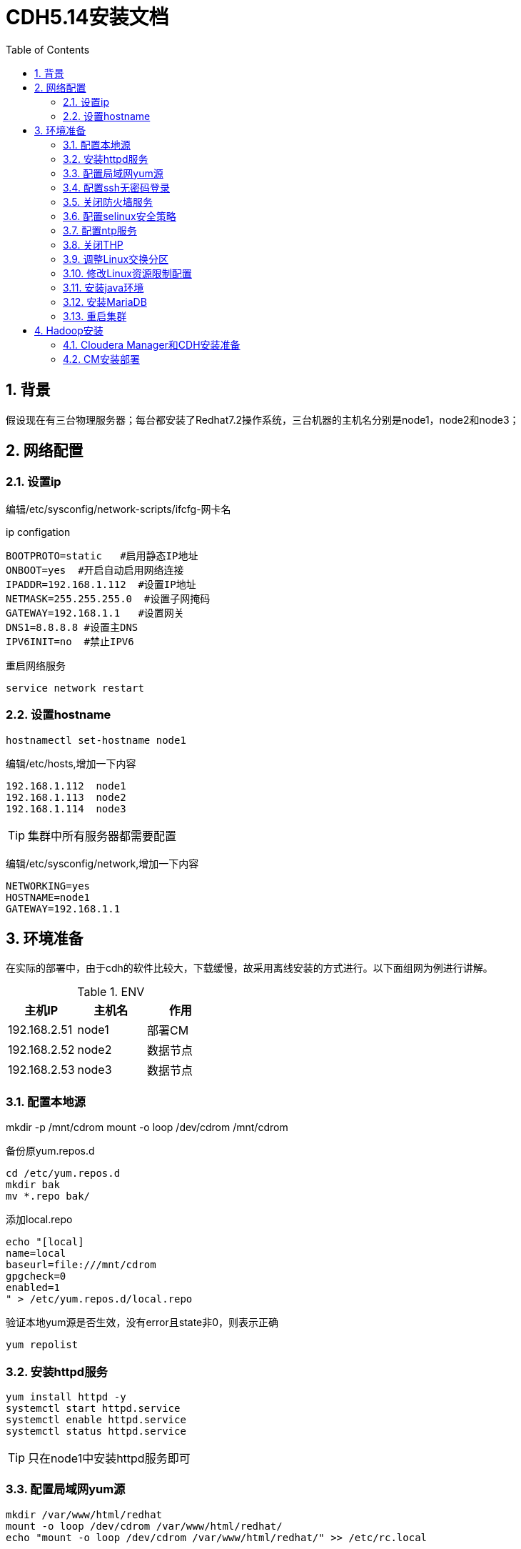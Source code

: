 :numbered:
:toc:

= CDH5.14安装文档

== 背景

假设现在有三台物理服务器；每台都安装了Redhat7.2操作系统，三台机器的主机名分别是node1，node2和node3；

== 网络配置

=== 设置ip
编辑/etc/sysconfig/network-scripts/ifcfg-网卡名


.ip configation
[source,shell]
----
BOOTPROTO=static   #启用静态IP地址
ONBOOT=yes  #开启自动启用网络连接
IPADDR=192.168.1.112  #设置IP地址
NETMASK=255.255.255.0  #设置子网掩码
GATEWAY=192.168.1.1   #设置网关
DNS1=8.8.8.8 #设置主DNS
IPV6INIT=no  #禁止IPV6
----

重启网络服务


[source,shell]
----
service network restart
----

=== 设置hostname


[source,shell]
----
hostnamectl set-hostname node1
----

编辑/etc/hosts,增加一下内容

[source,shell]
----
192.168.1.112  node1
192.168.1.113  node2
192.168.1.114  node3
----

[TIP]
====
集群中所有服务器都需要配置
====

编辑/etc/sysconfig/network,增加一下内容

[source,shell]
----
NETWORKING=yes
HOSTNAME=node1
GATEWAY=192.168.1.1
----

== 环境准备

在实际的部署中，由于cdh的软件比较大，下载缓慢，故采用离线安装的方式进行。以下面组网为例进行讲解。

.ENV
[options="header"]
|=================================================
|主机IP|主机名|作用
|192.168.2.51|node1|部署CM
|192.168.2.52|node2|数据节点
|192.168.2.53|node3|数据节点
|=================================================

=== 配置本地源

mkdir -p /mnt/cdrom
mount -o loop /dev/cdrom /mnt/cdrom

备份原yum.repos.d

[source,shell]
----
cd /etc/yum.repos.d
mkdir bak
mv *.repo bak/
----

添加local.repo

[source,shell]
----
echo "[local]
name=local
baseurl=file:///mnt/cdrom
gpgcheck=0
enabled=1
" > /etc/yum.repos.d/local.repo
----

验证本地yum源是否生效，没有error且state非0，则表示正确

[source,shell]
----
yum repolist
----

=== 安装httpd服务

[source,shell]
----
yum install httpd -y
systemctl start httpd.service
systemctl enable httpd.service
systemctl status httpd.service
----
[TIP]
====
只在node1中安装httpd服务即可
====


=== 配置局域网yum源

[source,shell]
----
mkdir /var/www/html/redhat
mount -o loop /dev/cdrom /var/www/html/redhat/
echo "mount -o loop /dev/cdrom /var/www/html/redhat/" >> /etc/rc.local

chmod +x /etc/rc.local

echo "[linkoop-yum-http]
name=linkoop-yum-http
baseurl=http://node1/redhat/
gpgcheck=0
enabled=1
priority=1
" > /etc/yum.repos.d/linkoop-yum-http.repo
rm -rf /etc/yum.repos.d/linkoop-yum-file.repo
yum repolist
----

在其他机器(node2,node3)上进行yum源的设置

将node1上的/etc/yum.repos.d/linkoop-yum-http.repo文件拷贝到
每台机器的/etc/yum.repos.d/目录下，同时删除该目录下的其他文件。

机器所有机器(node1,node2,node3)都要执行下面的命令；
[source,shell]
----
[root@node1 ~]# yum install openssh-clients -y
[root@node1 ~]# yum install wget -y
[root@node1 ~]# yum install unzip -y
[root@node1 ~]# yum install ntp -y
----

=== 配置ssh无密码登录

因为在cm和cdh部署过程中，cm和cdh部署的节点都有可能互相访问，所以建议四个节点中的每个节点之间都可以ssh无密码登录，包括它们自己登录到自己。

[source,shell]
----
[root@node1 ~]# ssh-keygen
[root@node1 ~]# cat ~/.ssh/id_rsa.pub >> ~/.ssh/authorized_keys
[root@node1 ~]# chmod 700 ~/.ssh
[root@node1 ~]# chmod 600 ~/.ssh/authorized_keys
----
注：上述部署node2和node3上也要操作，都操作完成后，执行下面步骤

2、	设置多台机器相互之间免密登陆

[source,shell]
----
在node1机器上执行如下将命令：
[root@node1 ~]# for host in node{1,2,3};do echo $host; ssh-copy-id -i /root/.ssh/id_rsa root@$host;done
在node2机器上执行如下将命令：
[root@node2 ~]# for host in node{1,2,3};do echo $host; ssh-copy-id -i /root/.ssh/id_rsa root@$host;done
在node3机器上执行如下将命令：
[root@node3 ~]# for host in node{1,2,3};do echo $host; ssh-copy-id -i /root/.ssh/id_rsa root@$host;done
----

至此ssh免密设置完毕；

=== 关闭防火墙服务

[source,shell]
----
[root@node1 ~]# systemctl stop firewalld
[root@node1 ~]# systemctl disable firewalld
----
注意：每台机器上（node1,node2,node3）都执行上面四条命令

=== 配置selinux安全策略

在每台机器(node1,node2,node3)上执行下面的命令

[source,shell]
----
[root@node1 ~]# sed -i 's/SELINUX=enforcing/SELINUX=disabled/' /etc/selinux/config
[root@node1 ~]# setenforce 0
[root@node2 ~]# sed -i 's/SELINUX=enforcing/SELINUX=disabled/' /etc/selinux/config
[root@node2 ~]# setenforce 0
[root@node3 ~]# sed -i 's/SELINUX=enforcing/SELINUX=disabled/' /etc/selinux/config
[root@node3 ~]# setenforce 0
----

=== 配置ntp服务

less /etc/localtime看最后一行是否是CST-8

如果不是，执行以下命令修改

cp -f /usr/share/zoneinfo/Asia/Shanghai /etc/localtime

因为cdh中有服务需要集群的时间同步，所以集群中的每一个机器需要安装启动ntp服务保证集群时间的一致，安装启动如下所示

[source,shell]
----
for host in node{1,2,3};do ssh root@$host yum install ntp -y; ssh root@$host; done
----

配置NTP服务端

[source,shell]
----
node1作为ntp server，其他节点与其同步
修改时间：date  -s "2017-3-13 09:58:00"
写入硬件：clock -w
配置服务端：
vi /etc/ntp.conf
在# Please consider joining the pool (http://www.pool.ntp.org/join.html)后添加两行：
server 127.127.1.0
fudge 127.127.1.0 stratum 10
把如下四行代码注释掉
----
#server 0.rhel.pool.ntp.org iburst
#server 1.rhel.pool.ntp.org iburst
#server 2.rhel.pool.ntp.org iburst
#server 3.rhel.pool.ntp.org iburst
----
systemctl start ntpd.service
systemctl enable ntpd.service  #设置为自启动

检查端口是否开启：如果正常可以看见123端口
netstat -unlnp
----

配置NTP客户端

[source,shell]
----
vi /etc/ntp.conf
在# Please consider joining the pool (http://www.pool.ntp.org/join.html)  后面添加：
server node1
保存
ntpdate -u node1   #client端ntp服务未启动时执行
service ntpd start    或者  /etc/init.d/ntpd start
chkconfig ntpd on   #设置为自启动
----

=== 关闭THP
在node1、node2、node3机器上均执行如下命令

[source,shell]
----
echo 'echo never > /sys/kernel/mm/redhat_transparent_hugepage/enabled' >> /etc/rc.d/rc.local
echo 'echo never > /sys/kernel/mm/redhat_transparent_hugepage/defrag' >> /etc/rc.d/rc.local
echo never > /sys/kernel/mm/transparent_hugepage/enabled
echo never > /sys/kernel/mm/transparent_hugepage/defrag
----

=== 调整Linux交换分区
在node1、node2、node3机器上均执行如下命令

[source,shell]
----
echo 'vm.swappiness=10' >> /etc/sysctl.conf
----

=== 修改Linux资源限制配置
在node1、node2、node3机器上均修改/etc/security/limits.conf配置文件，执行命令如下：
[source,shell]
----
echo "hadoop    -    nofile          32768" >> /etc/security/limits.conf
echo "hadoop    -    nproc           32000" >> /etc/security/limits.conf
----

=== 安装java环境

在node1、node2和node3上都要进行JDK安装部署。以node1机器为例，进行安装步骤讲解。

[source,shell]
----
1、在node1服务器上创建目录/usr/java
[root@node1 ~]# mkdir -p /usr/java
2、将下载的jdk-8u60-linux-x64.tar.gz上传至/usr/java目录；
3、解压jdk-8u60-linux-x64.tar.gz
[root@node1 java]# tar -zxvf jdk-8u60-linux-x64.tar.gz
4、解压生成后，设置环境变量，具体命令如下
[root@node1 ~]# echo "export JAVA_HOME=/usr/java/jdk1.8.0_60" >> /etc/profile
[root@node1 ~]# echo 'export PATH=$JAVA_HOME/bin:$PATH' >> /etc/profile
[root@node1 ~]# source /etc/profile
[root@node1 ~]# java -version
----

=== 安装MariaDB

==== 安装MariaDB

----
yum -y install mariadb
yum -y install mariadb-server
----

==== 启动并配置MariaDB

[source,shell]
----
[root@redhat1 ~]# systemctl start mariadb
[root@redhat1 ~]# /usr/bin/mysql_secure_installation
NOTE: RUNNING ALL PARTS OF THIS SCRIPT IS RECOMMENDED FOR ALL MariaDB
      SERVERS IN PRODUCTION USE!  PLEASE READ EACH STEP CAREFULLY!
In order to log into MariaDB to secure it, we'll need the current
password for the root user.  If you've just installed MariaDB, and
you haven't set the root password yet, the password will be blank,
so you should just press enter here.
Enter current password for root (enter for none): 
OK, successfully used password, moving on...
Setting the root password ensures that nobody can log into the MariaDB
root user without the proper authorisation.
Set root password? [Y/n] Y
New password: 
Re-enter new password: 
Password updated successfully!
Reloading privilege tables..
 ... Success!
By default, a MariaDB installation has an anonymous user, allowing anyone
to log into MariaDB without having to have a user account created for
them.  This is intended only for testing, and to make the installation
go a bit smoother.  You should remove them before moving into a
production environment.
Remove anonymous users? [Y/n] Y
 ... Success!
Normally, root should only be allowed to connect from 'localhost'.  This
ensures that someone cannot guess at the root password from the network.
Disallow root login remotely? [Y/n] n
 ... skipping.
By default, MariaDB comes with a database named 'test' that anyone can
access.  This is also intended only for testing, and should be removed
before moving into a production environment.
Remove test database and access to it? [Y/n] Y
 - Dropping test database...
 ... Success!
 - Removing privileges on test database...
 ... Success!
Reloading the privilege tables will ensure that all changes made so far
will take effect immediately.
Reload privilege tables now? [Y/n] Y
 ... Success!
Cleaning up...
All done!  If you've completed all of the above steps, your MariaDB
installation should now be secure.
Thanks for using MariaDB!
----

==== 建立CM，Hive等需要的表

[source,shell]
----
[root@redhat1 ~]# mysql -u root -p
Enter password: 
Welcome to the MariaDB monitor.  Commands end with ; or \g.
Your MariaDB connection id is 9
Server version: 5.5.56-MariaDB MariaDB Server
Copyright (c) 2000, 2017, Oracle, MariaDB Corporation Ab and others.
Type 'help;' or '\h' for help. Type '\c' to clear the current input statement.
MariaDB [(none)]> 
create database metastore default character set utf8; 
CREATE USER 'hive'@'%' IDENTIFIED BY 'password';  
GRANT ALL PRIVILEGES ON metastore. * TO 'hive'@'%';  
FLUSH PRIVILEGES; 
create database cm default character set utf8; 
CREATE USER 'cm'@'%' IDENTIFIED BY 'password';  
GRANT ALL PRIVILEGES ON cm. * TO 'cm'@'%';  
FLUSH PRIVILEGES;
create database am default character set utf8;  
CREATE USER 'am'@'%' IDENTIFIED BY 'password';   
GRANT ALL PRIVILEGES ON am. * TO 'am'@'%';   
FLUSH PRIVILEGES;    
create database rm default character set utf8;  
CREATE USER 'rm'@'%' IDENTIFIED BY 'password';   
GRANT ALL PRIVILEGES ON rm. * TO 'rm'@'%';   
FLUSH PRIVILEGES;
create database hue default character set utf8;  
CREATE USER 'hue'@'%' IDENTIFIED BY 'password';   
GRANT ALL PRIVILEGES ON hue. * TO 'hue'@'%';   
FLUSH PRIVILEGES;
create database oozie default character set utf8;  
CREATE USER 'oozie'@'%' IDENTIFIED BY 'password';   
GRANT ALL PRIVILEGES ON oozie. * TO 'oozie'@'%';   
FLUSH PRIVILEGES;
create database sentry default character set utf8;  
CREATE USER 'sentry'@'%' IDENTIFIED BY 'password';   
GRANT ALL PRIVILEGES ON sentry. * TO 'sentry'@'%';   
FLUSH PRIVILEGES;
create database nav_ms default character set utf8;  
CREATE USER 'nav_ms'@'%' IDENTIFIED BY 'password';   
GRANT ALL PRIVILEGES ON nav_ms. * TO 'nav_ms'@'%';   
FLUSH PRIVILEGES;
create database nav_as default character set utf8;  
CREATE USER 'nav_as'@'%' IDENTIFIED BY 'password';   
GRANT ALL PRIVILEGES ON nav_as. * TO 'nav_as'@'%';   
FLUSH PRIVILEGES;
----

==== 安装jdbc驱动

[source,shell]
----
[root@redhat1 ~]# mkdir -p /usr/share/java/
[root@redhat1 ~]# mv mysql-connector-java-5.1.42.jar /usr/share/java/
[root@redhat1 ~]# cd /usr/share/java
[root@redhat1 java]# ln -s mysql-connector-java-5.1.42.jar mysql-connector-java.jar
[root@redhat1 java]# ll
total 940
-rwxrwxr-x. 1 root     root     960372 Feb  1 08:31 mysql-connector-java-5.1.42.jar
lrwxrwxrwx  1 root     root         31 Feb  2 00:52 mysql-connector-java.jar -> mysql-connector-java-5.1.42.jar
----

=== 重启集群

建议整个集群机器全部重启；重启后检查防火墙，系统时间以及selinux是否正确

== Hadoop安装

现在开始安装hadoop集群，我们使用的是CDH的发布版本。

=== Cloudera Manager和CDH安装准备

[source,shell]
----
该章操作只在node1的机器上进行；

tar -zxvf CM-5.14.tar.gz -C /var/www/html/
cd /etc/yum.repo.d
echo "[cmrepo]
name = cm_repo
baseurl = http://redhat1/cm5
enable = true
gpgcheck = false" >> cm.repo

----

注意：用实际的redhat1的ip地址进行替换；

访问地址为http://redhat1/cm5/，如果可以看到对应内容表示设置成功。


=== CM安装部署

该章操作仅在node1上进行，具体步骤如下：

1.通过yum安装方式安装Cloudera Manager Server

[source,shell]
----
[root@node1 ~]# yum -y install cloudera-manager-server
----

2.初始化数据库

[source,shell]
----
[root@node1 ~]# /usr/share/cmf/schema/scm_prepare_database.sh mysql cm cm password
----

3.启动Cloudera Manager Server

[source,shell]
----
[root@node1 ~]# systemctl start cloudera-scm-server
----

4.检查端口是否监听

[source,shell]
----
[root@redhat1 ~]# netstat -lnpt | grep 7180
tcp        0      0 0.0.0.0:7180            0.0.0.0:*               LISTEN      3331/java
----

5.通过http://192.168.1.112:7180/cmf/login访问CM

6.将CDH包解压至parcel
[source,shell]
----
[root@redhat1 ~]# tar -zxvf CDH-5.14.tar.gz -C /opt/cloudera/parcel-repo/



=== CDH安装

==== CDH集群安装向导

1.admin/admin登录到CM

2.同意license协议，点击继续

3.选择免费版，点击继续

4.点击“继续”

5.输入主机ip或者名称，点击搜索找到主机后点击继续

6.选择需要安装的CDH版本，点击“继续”

7.使用parcel选择，点击“更多选项”,点击“-”删除其它所有远程存储库，使用本地parcel存储库，保存更改

8.选择自定义存储库，输入cm的http地址 http://192.168.1.112/cm5,根据自己地址填

9.点击“继续”，跳过安装jdk，使用自己的jdk版本

10.点击“继续”，进入下一步，默认多用户模式

11.点击“继续”，进入下一步配置ssh账号密码

12.点击“继续”，进入下一步，安装Cloudera Manager相关到各个节点

13.点击“继续”，进入下一步安装cdh到各个节点

14.点击“继续”，进入下一步主机检查，确保所有检查项均通过


==== 4.2.集群设置安装向导

1.选择需要安装的服务

2.点击“继续”，进入集群角色分配

3.点击“继续”，进入下一步，测试数据库连接

4.测试成功，点击“继续”，进入目录设置，此处使用默认默认目录，根据实际情况进行目录修改

5.点击“继续”，进入各个服务启动

6.安装成功



